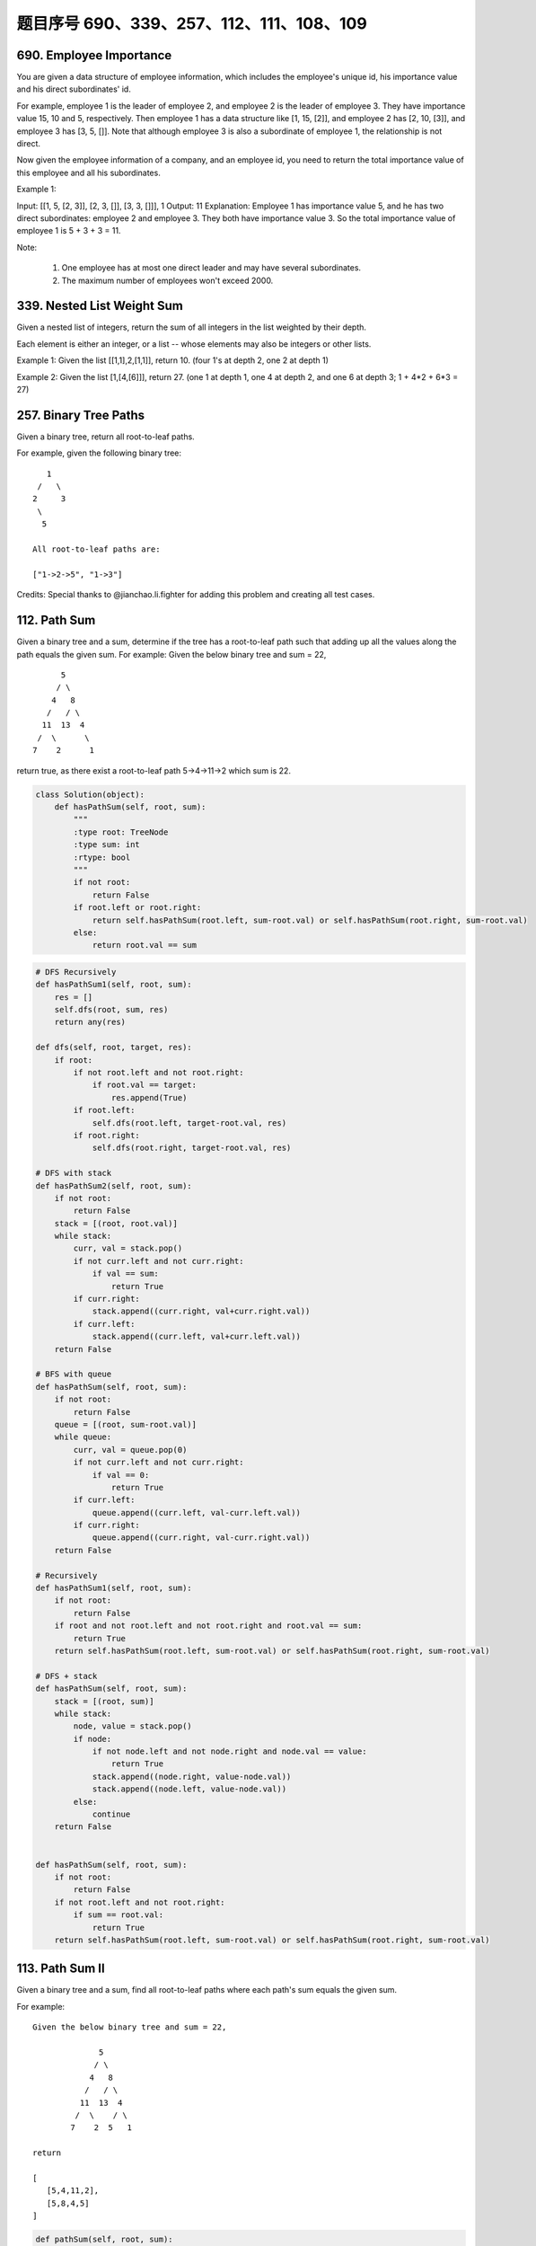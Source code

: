 题目序号 690、339、257、112、111、108、109
=================================================





690. Employee Importance
------------------------

You are given a data structure of employee information, which includes the employee's unique id, his importance value and his direct subordinates' id.

For example, employee 1 is the leader of employee 2, and employee 2 is the leader of employee 3. They have importance value 15, 10 and 5, respectively. Then employee 1 has a data structure like [1, 15, [2]], and employee 2 has [2, 10, [3]], and employee 3 has [3, 5, []]. Note that although employee 3 is also a subordinate of employee 1, the relationship is not direct.

Now given the employee information of a company, and an employee id, you need to return the total importance value of this employee and all his subordinates.

Example 1:

Input: [[1, 5, [2, 3]], [2, 3, []], [3, 3, []]], 1
Output: 11
Explanation:
Employee 1 has importance value 5, and he has two direct subordinates: employee 2 and employee 3. They both have importance value 3. So the total importance value of employee 1 is 5 + 3 + 3 = 11.

Note:

    #. One employee has at most one direct leader and may have several subordinates.
    #. The maximum number of employees won't exceed 2000.


339. Nested List Weight Sum
---------------------------



Given a nested list of integers, return the sum of all integers in the list weighted by their depth.

Each element is either an integer, or a list -- whose elements may also be integers or other lists.

Example 1:
Given the list [[1,1],2,[1,1]], return 10. (four 1's at depth 2, one 2 at depth 1)

Example 2:
Given the list [1,[4,[6]]], return 27. (one 1 at depth 1, one 4 at depth 2, and one 6 at depth 3; 1 + 4*2 + 6*3 = 27) 




257. Binary Tree Paths
----------------------


Given a binary tree, return all root-to-leaf paths.

For example, given the following binary tree:
::
       1
     /   \
    2     3
     \
      5

    All root-to-leaf paths are:

    ["1->2->5", "1->3"]

Credits:
Special thanks to @jianchao.li.fighter for adding this problem and creating all test cases.





112. Path Sum
-------------

Given a binary tree and a sum, determine if the tree has a root-to-leaf path such that adding up all the values along the path equals the given sum.
For example:
Given the below binary tree and sum = 22,
::
              5
             / \
            4   8
           /   / \
          11  13  4
         /  \      \
        7    2      1

return true, as there exist a root-to-leaf path 5->4->11->2 which sum is 22.


.. code-block:: python

    class Solution(object):
        def hasPathSum(self, root, sum):
            """
            :type root: TreeNode
            :type sum: int
            :rtype: bool
            """
            if not root:
                return False
            if root.left or root.right:
                return self.hasPathSum(root.left, sum-root.val) or self.hasPathSum(root.right, sum-root.val)
            else:
                return root.val == sum    

.. code-block:: python

    # DFS Recursively 
    def hasPathSum1(self, root, sum):
        res = []
        self.dfs(root, sum, res)
        return any(res)
        
    def dfs(self, root, target, res):
        if root:
            if not root.left and not root.right:
                if root.val == target:
                    res.append(True)
            if root.left:
                self.dfs(root.left, target-root.val, res)
            if root.right:
                self.dfs(root.right, target-root.val, res)

    # DFS with stack
    def hasPathSum2(self, root, sum):
        if not root:
            return False
        stack = [(root, root.val)]
        while stack:
            curr, val = stack.pop()
            if not curr.left and not curr.right:
                if val == sum:
                    return True
            if curr.right:
                stack.append((curr.right, val+curr.right.val))
            if curr.left:
                stack.append((curr.left, val+curr.left.val))
        return False
        
    # BFS with queue
    def hasPathSum(self, root, sum):
        if not root:
            return False
        queue = [(root, sum-root.val)]
        while queue:
            curr, val = queue.pop(0)
            if not curr.left and not curr.right:
                if val == 0:
                    return True
            if curr.left:
                queue.append((curr.left, val-curr.left.val))
            if curr.right:
                queue.append((curr.right, val-curr.right.val))
        return False
        
    # Recursively 
    def hasPathSum1(self, root, sum):
        if not root:
            return False
        if root and not root.left and not root.right and root.val == sum:
            return True
        return self.hasPathSum(root.left, sum-root.val) or self.hasPathSum(root.right, sum-root.val)
     
    # DFS + stack   
    def hasPathSum(self, root, sum):
        stack = [(root, sum)]
        while stack:
            node, value = stack.pop()
            if node:
                if not node.left and not node.right and node.val == value:
                    return True
                stack.append((node.right, value-node.val))
                stack.append((node.left, value-node.val))
            else:
                continue
        return False
        
        
    def hasPathSum(self, root, sum):
        if not root:
            return False
        if not root.left and not root.right:
            if sum == root.val:
                return True
        return self.hasPathSum(root.left, sum-root.val) or self.hasPathSum(root.right, sum-root.val)
        


113. Path Sum II
----------------

Given a binary tree and a sum, find all root-to-leaf paths where each path's sum equals the given sum.


For example:
::
    Given the below binary tree and sum = 22,

                  5
                 / \
                4   8
               /   / \
              11  13  4
             /  \    / \
            7    2  5   1

    return

    [
       [5,4,11,2],
       [5,8,4,5]
    ]



.. code-block:: python

    def pathSum(self, root, sum):
        if not root:
            return []
        res = []
        self.dfs(root, sum, [], res)
        return res
        
    def dfs(self, root, sum, ls, res):
        if not root.left and not root.right and sum == root.val:
            ls.append(root.val)
            res.append(ls)
        if root.left:
            self.dfs(root.left, sum-root.val, ls+[root.val], res)
        if root.right:
            self.dfs(root.right, sum-root.val, ls+[root.val], res)
            
    def pathSum(self, root, sum):
        if not root:
            return []
        if not root.left and not root.right and sum == root.val:
            return [[root.val]]
        tmp = self.pathSum(root.left, sum-root.val) + self.pathSum(root.right, sum-root.val)
        return [[root.val]+i for i in tmp]  
            
            

    def pathSum(self, root, sum):
        if not root:
            return []
        res = []
        self.dfs(root, sum, [], res)
        return res
        
    def dfs(self, root, sum, ls, res):
        if not root.left and not root.right and sum == root.val:
            ls.append(root.val)
            res.append(ls)
        if root.left:
            self.dfs(root.left, sum-root.val, ls+[root.val], res)
        if root.right:
            self.dfs(root.right, sum-root.val, ls+[root.val], res)
            
    def pathSum2(self, root, sum):
        if not root:
            return []
        if not root.left and not root.right and sum == root.val:
            return [[root.val]]
        tmp = self.pathSum(root.left, sum-root.val) + self.pathSum(root.right, sum-root.val)
        return [[root.val]+i for i in tmp]

    # BFS + queue    
    def pathSum3(self, root, sum): 
        if not root:
            return []
        res = []
        queue = [(root, root.val, [root.val])]
        while queue:
            curr, val, ls = queue.pop(0)
            if not curr.left and not curr.right and val == sum:
                res.append(ls)
            if curr.left:
                queue.append((curr.left, val+curr.left.val, ls+[curr.left.val]))
            if curr.right:
                queue.append((curr.right, val+curr.right.val, ls+[curr.right.val]))
        return res
        
    # DFS + stack I  
    def pathSum4(self, root, sum): 
        if not root:
            return []
        res = []
        stack = [(root, sum-root.val, [root.val])]
        while stack:
            curr, val, ls = stack.pop()
            if not curr.left and not curr.right and val == 0:
                res.append(ls)
            if curr.right:
                stack.append((curr.right, val-curr.right.val, ls+[curr.right.val]))
            if curr.left:
                stack.append((curr.left, val-curr.left.val, ls+[curr.left.val]))
        return res 

    # DFS + stack II   
    def pathSum5(self, root, s): 
        if not root:
            return []
        res = []
        stack = [(root, [root.val])]
        while stack:
            curr, ls = stack.pop()
            if not curr.left and not curr.right and sum(ls) == s:
                res.append(ls)
            if curr.right:
                stack.append((curr.right, ls+[curr.right.val]))
            if curr.left:
                stack.append((curr.left, ls+[curr.left.val]))
        return res
            
            
            
            
    A shorter version of previous code:

    def pathSum1(self, root, sum):
        res = []
        self.dfs(root, sum, [], res)
        return res
        
    def dfs(self, root, sum, path, res):
        if root:
            if sum == root.val and not root.left and not root.right:
                res.append(path+[root.val])
            self.dfs(root.left, sum-root.val, path+[root.val], res)
            self.dfs(root.right, sum-root.val, path+[root.val], res)
            
    def pathSum2(self, root, sum):
        res, stack = [], [(root, sum, [])]
        while stack:
            node, sum, path = stack.pop()
            if node:
                if node.val == sum and not node.left and not node.right:
                    res.append(path+[node.val])
                stack.append((node.right, sum-node.val, path+[node.val]))
                stack.append((node.left, sum-node.val, path+[node.val]))
        return res
        
    def pathSum(self, root, sum):
        res, queue = [], collections.deque([(root, sum, [])])
        while queue:
            node, sum, path = queue.popleft()
            if node:
                if node.val == sum and not node.left and not node.right:
                    res.append(path+[node.val])
                    continue
                queue.append((node.left, sum-node.val, path+[node.val]))
                queue.append((node.right, sum-node.val, path+[node.val]))
        return res
            
            


111. Minimum Depth of Binary Tree
---------------------------------


Given a binary tree, find its minimum depth.

The minimum depth is the number of nodes along the shortest path from the root node down to the nearest leaf node.

Note: A leaf is a node with no children.

Example:
::
    Given binary tree [3,9,20,null,null,15,7],

        3
       / \
      9  20
        /  \
       15   7
    return its minimum depth = 2.

.. code-block:: python

        
    # DFS
    def minDepth1(self, root):
        if not root:
            return 0
        if None in [root.left, root.right]:
            return max(self.minDepth(root.left), self.minDepth(root.right)) + 1
        else:
            return min(self.minDepth(root.left), self.minDepth(root.right)) + 1
     
    # BFS   
    def minDepth(self, root):
        if not root:
            return 0
        queue = collections.deque([(root, 1)])
        while queue:
            node, level = queue.popleft()
            if node:
                if not node.left and not node.right:
                    return level
                else:
                    queue.append((node.left, level+1))
                    queue.append((node.right, level+1)) 
        
        
        
    A DFS version to find the minimal depth:

    # DFS       
    def minDepth(self, root):
        if not root:
            return 0
        # res can be set as max_int
        res, stack = 9999, [(root, 1)]
        while stack:
            node, level = stack.pop()
            if node and not node.left and not node.right:
                res = min(res, level)
            if node:
                stack.append((node.left, level+1))
                stack.append((node.right, level+1))
        return res  
        
        


108. Convert Sorted Array to Binary Search Tree
-----------------------------------------------


Given an array where elements are sorted in ascending order, convert it to a height balanced BST.


.. code-block:: python

    def sortedArrayToBST(self, nums):
        if len(nums)==0:
            return None
        mid=len(nums)//2
        node=TreeNode(nums[mid])
        node.left=self.sortedArrayToBST(nums[0:mid])
        node.right=self.sortedArrayToBST(nums[mid+1:len(nums)])
        return node
            
            
    def sortedArrayToBST(self, nums):
        if nums:
            mid=len(nums)/2
            node=TreeNode(nums[mid])
            node.left=self.sortedArrayToBST(nums[:mid])
            node.right=self.sortedArrayToBST(nums[mid+1:])
            return node
            

        


109. Convert Sorted List to Binary Search Tree
----------------------------------------------

Given a singly linked list where elements are sorted in ascending order, convert it to a height balanced BST.

        
.. code-block:: python

    # recursively
    def sortedListToBST(self, head):
        if not head:
            return 
        if not head.next:
            return TreeNode(head.val)
        # here we get the middle point,
        # even case, like '1234', slow points to '2',
        # '3' is root, '12' belongs to left, '4' is right
        # odd case, like '12345', slow points to '2', '12'
        # belongs to left, '3' is root, '45' belongs to right
        slow, fast = head, head.next.next
        while fast and fast.next:
            fast = fast.next.next
            slow = slow.next
        # tmp points to root
        tmp = slow.next
        # cut down the left child
        slow.next = None
        root = TreeNode(tmp.val)
        root.left = self.sortedListToBST(head)
        root.right = self.sortedListToBST(tmp.next)
        return root 

        
    # convert linked list to array
    def sortedListToBST1(self, head):
        ls = []
        while head:
            ls.append(head.val)
            head = head.next
        return self.helper(ls, 0, len(ls)-1)

    def helper(self, ls, start, end):
        if start > end:
            return None
        if start == end:
            return TreeNode(ls[start])
        mid = (start+end) >> 1
        root = TreeNode(ls[mid])
        root.left = self.helper(ls, start, mid-1)
        root.right = self.helper(ls, mid+1, end)
        return root

    # top-down approach, O(n*logn)
    def sortedListToBST2(self, head):
        if not head:
            return 
        if not head.next:
            return TreeNode(head.val)
        dummy = ListNode(0)
        dummy.next = head
        slow, fast = dummy, head
        while fast and fast.next:
            slow = slow.next
            fast = fast.next.next
        root = TreeNode(slow.next.val)
        root.right = self.sortedListToBST(slow.next.next)
        slow.next = None
        root.left = self.sortedListToBST(head)
        return root
        
    # bottom-up approach, O(n)
    def sortedListToBST3(self, head):
        l, p = 0, head
        while p:
            l += 1
            p = p.next
        return self.convert([head], 0, l-1)
        
    def convert(self, head, start, end):
        if start > end:
            return None
        mid = (start + end) >> 1
        l = self.convert(head, start, mid-1)
        root = TreeNode(head[0].val)
        root.left = l
        head[0] = head[0].next 
        root.right = self.convert(head, mid+1, end)
        return root

    # bottom-up approach, O(n)    
    def sortedListToBST(self, head):
        l, p = 0, head
        while p:
            l += 1
            p = p.next
        self.node = head
        return self.convert(0, l-1)
        
    def convert(self, start, end):
        if start > end:
            return None
        mid = (start + end) >> 1
        l = self.convert(start, mid-1)
        root = TreeNode(self.node.val)
        root.left = l
        self.node = self.node.next 
        root.right = self.convert(mid+1, end)
        return root
        
    # convert linked list to array
    def sortedListToBST1(self, head):
        ls = []
        while head:
            ls.append(head.val)
            head = head.next
        return self.helper(ls, 0, len(ls)-1)

    def helper(self, ls, start, end):
        if start > end:
            return None
        if start == end:
            return TreeNode(ls[start])
        mid = (start+end) >> 1
        root = TreeNode(ls[mid])
        root.left = self.helper(ls, start, mid-1)
        root.right = self.helper(ls, mid+1, end)
        return root

    # top-down approach, O(n*logn)
    def sortedListToBST2(self, head):
        if not head:
            return 
        if not head.next:
            return TreeNode(head.val)
        dummy = ListNode(0)
        dummy.next = head
        slow, fast = dummy, head
        while fast and fast.next:
            slow = slow.next
            fast = fast.next.next
        root = TreeNode(slow.next.val)
        root.right = self.sortedListToBST(slow.next.next)
        slow.next = None
        root.left = self.sortedListToBST(head)
        return root
        
    # bottom-up approach, O(n)
    def sortedListToBST3(self, head):
        l, p = 0, head
        while p:
            l += 1
            p = p.next
        return self.convert([head], 0, l-1)
        
    def convert(self, head, start, end):
        if start > end:
            return None
        mid = (start + end) >> 1
        l = self.convert(head, start, mid-1)
        root = TreeNode(head[0].val)
        root.left = l
        head[0] = head[0].next 
        root.right = self.convert(head, mid+1, end)
        return root

    # bottom-up approach, O(n)    
    def sortedListToBST(self, head):
        l, p = 0, head
        while p:
            l += 1
            p = p.next
        self.node = head
        return self.convert(0, l-1)
        
    def convert(self, start, end):
        if start > end:
            return None
        mid = (start + end) >> 1
        l = self.convert(start, mid-1)
        root = TreeNode(self.node.val)
        root.left = l
        self.node = self.node.next 
        root.right = self.convert(mid+1, end)
        return root 